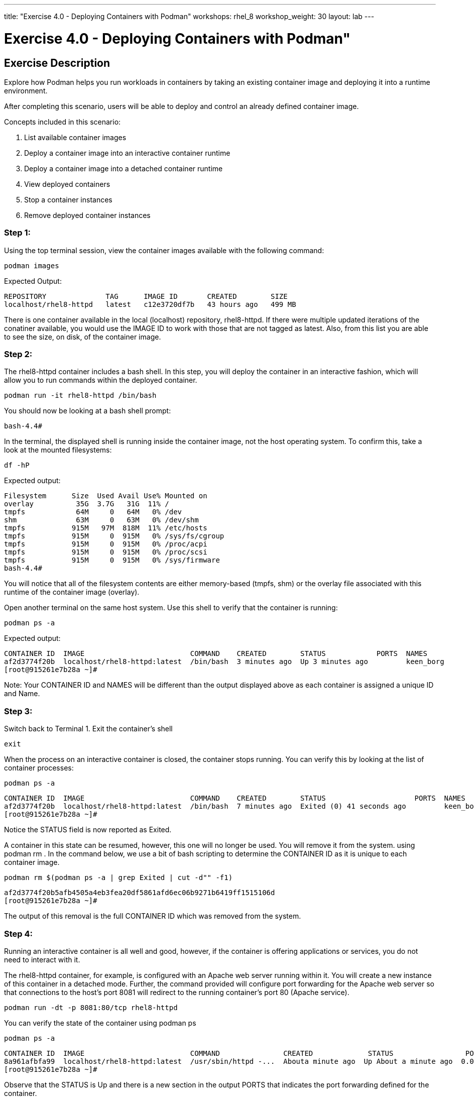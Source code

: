 ---
title: "Exercise 4.0 - Deploying Containers with Podman"
workshops: rhel_8
workshop_weight: 30
layout: lab
---

:domain_name: redhatgov.io
:icons: font
:imagesdir: /workshops/rhel_8/images

= Exercise 4.0 - Deploying Containers with Podman"

== Exercise Description

Explore how Podman helps you run workloads in containers by taking an existing container image and deploying it into a runtime environment.

After completing this scenario, users will be able to deploy and control an already defined container image.

Concepts included in this scenario:

1. List available container images
1. Deploy a container image into an interactive container runtime
1. Deploy a container image into a detached container runtime
1. View deployed containers
1. Stop a container instances
1. Remove deployed container instances

=== Step 1: 

Using the top terminal session, view the container images available with the following command:
```bash
podman images
```

Expected Output:
```bash
REPOSITORY              TAG      IMAGE ID       CREATED        SIZE
localhost/rhel8-httpd   latest   c12e3720df7b   43 hours ago   499 MB
```

There is one container available in the local (localhost) repository, rhel8-httpd. If there were multiple updated iterations of the conatiner available, you would use the IMAGE ID to work with those that are not tagged as latest. Also, from this list you are able to see the size, on disk, of the container image.

=== Step 2:

The rhel8-httpd container includes a bash shell. In this step, you will deploy the container in an interactive fashion, which will allow you to run commands within the deployed container.

```bash
podman run -it rhel8-httpd /bin/bash
```

You should now be looking at a bash shell prompt:

```bash
bash-4.4#
```
In the terminal, the displayed shell is running inside the container image, not the host operating system. To confirm this, take a look at the mounted filesystems:

```bash
df -hP
```
Expected output:

```bash
Filesystem      Size  Used Avail Use% Mounted on
overlay          35G  3.7G   31G  11% /
tmpfs            64M     0   64M   0% /dev
shm              63M     0   63M   0% /dev/shm
tmpfs           915M   97M  818M  11% /etc/hosts
tmpfs           915M     0  915M   0% /sys/fs/cgroup
tmpfs           915M     0  915M   0% /proc/acpi
tmpfs           915M     0  915M   0% /proc/scsi
tmpfs           915M     0  915M   0% /sys/firmware
bash-4.4#
```

You will notice that all of the filesystem contents are either memory-based (tmpfs, shm) or the overlay file associated with this runtime of the container image (overlay).

Open another terminal on the same host system. Use this shell to verify that the container is running:

```bash
podman ps -a
```

Expected output:

```bash
CONTAINER ID  IMAGE                         COMMAND    CREATED        STATUS            PORTS  NAMES
af2d3774f20b  localhost/rhel8-httpd:latest  /bin/bash  3 minutes ago  Up 3 minutes ago         keen_borg
[root@915261e7b28a ~]#
```

Note: Your CONTAINER ID and NAMES will be different than the output displayed above as each container is assigned a unique ID and Name.

=== Step 3:

Switch back to Terminal 1. Exit the container's shell
```bash
exit
```
When the process on an interactive container is closed, the container stops running. You can verify this by looking at the list of container processes:
```bash
podman ps -a
```
```bash
CONTAINER ID  IMAGE                         COMMAND    CREATED        STATUS                     PORTS  NAMES
af2d3774f20b  localhost/rhel8-httpd:latest  /bin/bash  7 minutes ago  Exited (0) 41 seconds ago         keen_borg
[root@915261e7b28a ~]#
```
Notice the STATUS field is now reported as Exited.

A container in this state can be resumed, however, this one will no longer be used. You will remove it from the system. using podman rm . In the command below, we use a bit of bash scripting to determine the CONTAINER ID as it is unique to each container image.
```bash
podman rm $(podman ps -a | grep Exited | cut -d"" -f1)
```
```bash
af2d3774f20b5afb4505a4eb3fea20df5861afd6ec06b9271b6419ff1515106d
[root@915261e7b28a ~]#
```
The output of this removal is the full CONTAINER ID which was removed from the system.

=== Step 4:

Running an interactive container is all well and good, however, if the container is offering applications or services, you do not need to interact with it.

The rhel8-httpd container, for example, is configured with an Apache web server running within it. You will create a new instance of this container in a detached mode. Further, the command provided will configure port forwarding for the Apache web server so that connections to the host's port 8081 will redirect to the running container's port 80 (Apache service).

```bash
podman run -dt -p 8081:80/tcp rhel8-httpd
```
You can verify the state of the container using podman ps

```bash
podman ps -a
```
```bash
CONTAINER ID  IMAGE                         COMMAND               CREATED             STATUS                 PORTS                 NAMES
8a961afbfa99  localhost/rhel8-httpd:latest  /usr/sbin/httpd -...  Abouta minute ago  Up About a minute ago  0.0.0.0:8081->80/tcp  loving_elion
[root@915261e7b28a ~]#
```

Observe that the STATUS is Up and there is a new section in the output PORTS that indicates the port forwarding defined for the container.

You can also now connect to the web server running on the container by using your browser and connecting to the following url and port: 

[source,bash]
----
{{< urifqdn "http://" "node" >}}
----

Your browser should now display the Apache test page, being served by the httpd daemon running in the container.

=== Step 5:
Unlike interactive containers, detached containers are stopped using podman stop.

```bash
podman stop $(podman ps -a | grep Up | cut -d" "-f1)
```
```bash
8a961afbfa9998bedfacb340de252c62d2750528734f1e2874140a7aa79c32ac
[root@915261e7b28a ~]#
```
In the command above, we use a bit of bash scripting to determine the CONTAINER ID as it is going to be a value unique to each container image.

You can verify that the container is now exited:

```bash
podman ps -a
```
```
CONTAINER ID  IMAGE                         COMMAND               CREATED        STATUS                         PORTS                 NAMES
8a961afbfa99  localhost/rhel8-httpd:latest  /usr/sbin/httpd -...  5 minutes ago  Exited (0) About a minute ago  0.0.0.0:8081->80/tcp  loving_elion
```
Also, if you access the Container Service URL, it will now report unable to connect; as the container offering the Apache web server is no longer available.

